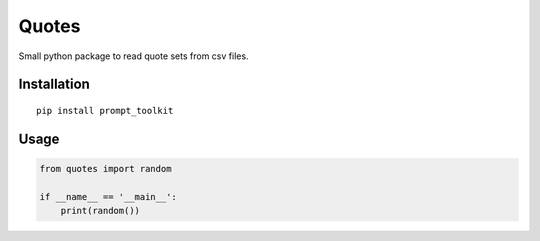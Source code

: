 Quotes
======

Small python package to read quote sets from csv files.

Installation
************

::

    pip install prompt_toolkit
    
    
Usage
*****

.. code:: python

    from quotes import random

    if __name__ == '__main__':
        print(random())
